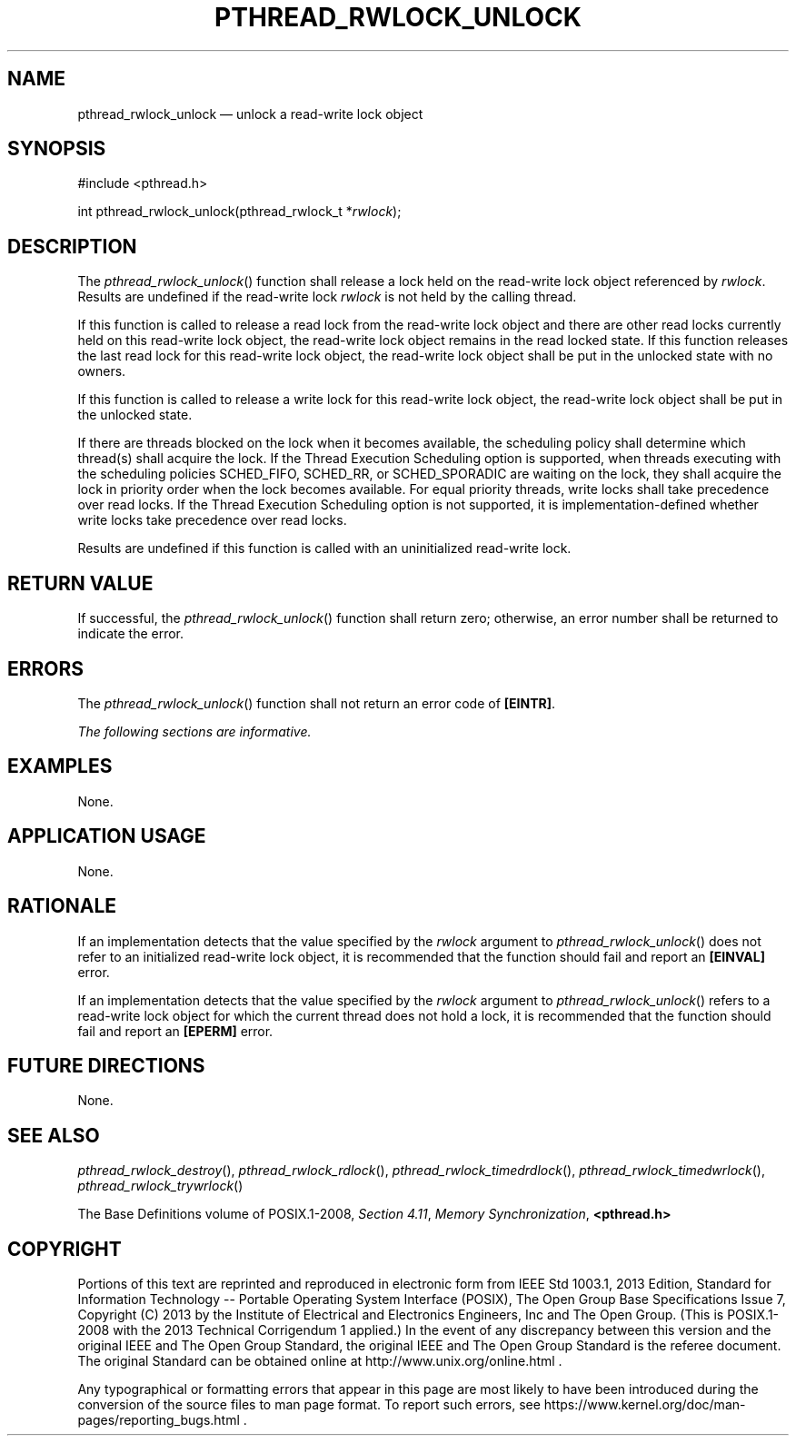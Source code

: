 '\" et
.TH PTHREAD_RWLOCK_UNLOCK "3" 2013 "IEEE/The Open Group" "POSIX Programmer's Manual"

.SH NAME
pthread_rwlock_unlock
\(em unlock a read-write lock object
.SH SYNOPSIS
.LP
.nf
#include <pthread.h>
.P
int pthread_rwlock_unlock(pthread_rwlock_t *\fIrwlock\fP);
.fi
.SH DESCRIPTION
The
\fIpthread_rwlock_unlock\fR()
function shall release a lock held on the read-write lock object
referenced by
.IR rwlock .
Results are undefined if the read-write lock
.IR rwlock
is not held by the calling thread.
.P
If this function is called to release a read lock from the read-write
lock object and there are other read locks currently held on this
read-write lock object, the read-write lock object remains in the read
locked state. If this function releases the last read lock for this
read-write lock object, the read-write lock object shall be put in the
unlocked state with no owners.
.P
If this function is called to release a write lock for this read-write
lock object, the read-write lock object shall be put in the unlocked
state.
.P
If there are threads blocked on the lock when it becomes available, the
scheduling policy shall determine which thread(s) shall acquire the
lock.
If the Thread Execution Scheduling option is supported, when threads
executing with the scheduling policies SCHED_FIFO, SCHED_RR, or
SCHED_SPORADIC are waiting on the lock, they shall acquire the lock in
priority order when the lock becomes available. For equal priority
threads, write locks shall take precedence over read locks.
If the Thread Execution Scheduling option is not supported, it is
implementation-defined whether write locks take precedence over read
locks.
.P
Results are undefined if this function is called with an uninitialized
read-write lock.
.SH "RETURN VALUE"
If successful, the
\fIpthread_rwlock_unlock\fR()
function shall return zero; otherwise, an error number shall be
returned to indicate the error.
.SH ERRORS
The
\fIpthread_rwlock_unlock\fR()
function shall not return an error code of
.BR [EINTR] .
.LP
.IR "The following sections are informative."
.SH EXAMPLES
None.
.SH "APPLICATION USAGE"
None.
.SH RATIONALE
If an implementation detects that the value specified by the
.IR rwlock
argument to
\fIpthread_rwlock_unlock\fR()
does not refer to an initialized read-write lock object, it is
recommended that the function should fail and report an
.BR [EINVAL] 
error.
.P
If an implementation detects that the value specified by the
.IR rwlock
argument to
\fIpthread_rwlock_unlock\fR()
refers to a read-write lock object for which the current thread does
not hold a lock, it is recommended that the function should fail
and report an
.BR [EPERM] 
error.
.SH "FUTURE DIRECTIONS"
None.
.SH "SEE ALSO"
.ad l
.IR "\fIpthread_rwlock_destroy\fR\^(\|)",
.IR "\fIpthread_rwlock_rdlock\fR\^(\|)",
.IR "\fIpthread_rwlock_timedrdlock\fR\^(\|)",
.IR "\fIpthread_rwlock_timedwrlock\fR\^(\|)",
.IR "\fIpthread_rwlock_trywrlock\fR\^(\|)"
.ad b
.P
The Base Definitions volume of POSIX.1\(hy2008,
.IR "Section 4.11" ", " "Memory Synchronization",
.IR "\fB<pthread.h>\fP"
.SH COPYRIGHT
Portions of this text are reprinted and reproduced in electronic form
from IEEE Std 1003.1, 2013 Edition, Standard for Information Technology
-- Portable Operating System Interface (POSIX), The Open Group Base
Specifications Issue 7, Copyright (C) 2013 by the Institute of
Electrical and Electronics Engineers, Inc and The Open Group.
(This is POSIX.1-2008 with the 2013 Technical Corrigendum 1 applied.) In the
event of any discrepancy between this version and the original IEEE and
The Open Group Standard, the original IEEE and The Open Group Standard
is the referee document. The original Standard can be obtained online at
http://www.unix.org/online.html .

Any typographical or formatting errors that appear
in this page are most likely
to have been introduced during the conversion of the source files to
man page format. To report such errors, see
https://www.kernel.org/doc/man-pages/reporting_bugs.html .
